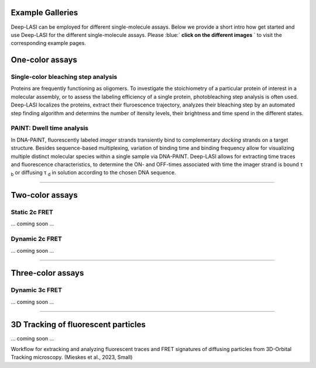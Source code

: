 .. role:: blue

Example Galleries
=====

.. _example:

Deep-LASI can be employed for different single-molecule assays. Below we provide a short intro how get started and
use Deep-LASI for the different single-molecule assays. Please :blue:` **click on the different images** ` to visit the corresponding
example pages. 

One-color assays
==================

Single-color bleaching step analysis
------------

Proteins are frequently functioning as oligomers. To investigate the stoichiometry of a particular protein of interest in a molecular assembly, or to assess the labeling efficiency of a single protein, photobleaching step analysis is often used. Deep-LASI localizes the proteins, extract their fluroescence trajectory, analyzes their bleaching step by an automated step finding algorithm and determins the number of itensity levels, their brightness and time spend in the different states. 

.. image:: ./../figures/examples/BleachingStep_Figure.png
   :target: ./examples/example-steps.rst
   :width: 500
   :alt: Bleaching Step Analysis
   :align: center



PAINT: Dwell time analysis
------------

In DNA-PAINT, fluorescently labeled *imager* strands transiently bind to complementary *docking* strands on a target structure. 
Besides sequence-based multiplexing, variation of binding time and binding frequency allow for visualizing multiple distinct molecular species within a single sample via DNA-PAINT. Deep-LASI allows for extracting time traces and fluorescence characteristics, to determine the ON- and OFF-times associated with time the imager strand is bound τ :sub:`b` or diffusing τ :sub:`d` in solution according to the chosen DNA sequence. 

.. image:: ./../figures/examples/PAINT_Figure.png
   :target: ./examples/example-paint.rst
   :width: 500
   :alt: PAINT assay
   :align: center

--------------------------------------------------------------------

Two-color assays
==================

Static 2c FRET
------------

... coming soon ...


Dynamic 2c FRET
------------

... coming soon ...

--------------------------------------------------------------------

Three-color assays
====================

Dynamic 3c FRET
------------

... coming soon ...

--------------------------------------------------------------------

3D Tracking of fluorescent particles
======================================

... coming soon ...

Workflow for extracking and analyzing fluorescent traces and FRET signatures of diffusing particles from 3D-Orbital Tracking microscopy. 
(Mieskes et al., 2023, Small)
